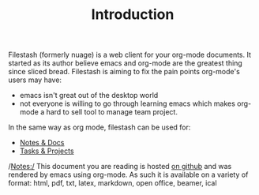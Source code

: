 #+TITLE: Introduction
#+OPTIONS: toc:nil

Filestash (formerly nuage) is a web client for your org-mode documents. It started as its author believe emacs and org-mode are the greatest thing since sliced bread. Filestash is aiming to fix the pain points org-mode's users may have:
- emacs isn't great out of the desktop world
- not everyone is willing to go through learning emacs which makes org-mode a hard to sell tool to manage team project. 

In the same way as org mode, filestash can be used for:
- [[./notes-docs.org][Notes & Docs]]
- [[./tasks-projects.org][Tasks & Projects]]

/Notes:/ This document you are reading is hosted [[https://github.com/mickael-kerjean/nuage_org_demo][on github]] and was rendered by emacs using org-mode. As such it is available on a variety of format: html, pdf, txt, latex, markdown, open office, beamer, ical